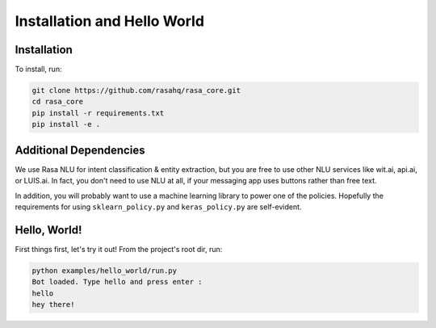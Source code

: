.. _installation:

Installation and Hello World
============================

Installation
------------

To install, run:

.. code-block:: bash
   
   git clone https://github.com/rasahq/rasa_core.git
   cd rasa_core
   pip install -r requirements.txt
   pip install -e .


Additional Dependencies
-----------------------

We use Rasa NLU for intent classification & entity extraction, but you are free to use other NLU services like wit.ai, api.ai, or LUIS.ai. In fact, you don't need to use NLU at all, if your messaging app uses buttons rather than free text.

In addition, you will probably want to use a machine learning library to power one of the policies.
Hopefully the requirements for using ``sklearn_policy.py`` and ``keras_policy.py`` are self-evident.

Hello, World!
-------------

First things first, let's try it out! From the project's root dir, run:

.. code-block:: bash

    python examples/hello_world/run.py
    Bot loaded. Type hello and press enter : 
    hello
    hey there!

